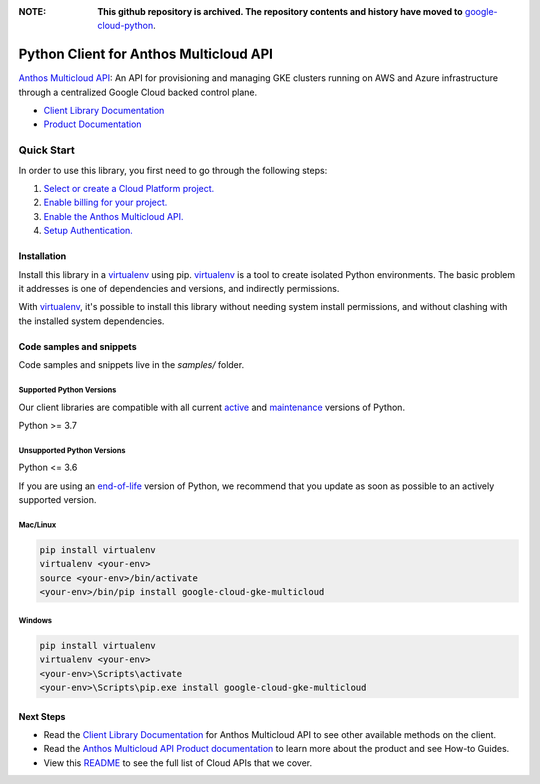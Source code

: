 :**NOTE**: **This github repository is archived. The repository contents and history have moved to** `google-cloud-python`_.

.. _google-cloud-python: https://github.com/googleapis/google-cloud-python/tree/main/packages/pkg:python-gke-multicloud


Python Client for Anthos Multicloud API
=======================================

|preview| |pypi| |versions|

`Anthos Multicloud API`_: An API for provisioning and managing GKE clusters running on AWS and Azure infrastructure through a centralized Google Cloud backed control plane.

- `Client Library Documentation`_
- `Product Documentation`_

.. |preview| image:: https://img.shields.io/badge/support-preview-orange.svg
   :target: https://github.com/googleapis/google-cloud-python/blob/main/README.rst#stability-levels
.. |pypi| image:: https://img.shields.io/pypi/v/google-cloud-gke-multicloud.svg
   :target: https://pypi.org/project/google-cloud-gke-multicloud/
.. |versions| image:: https://img.shields.io/pypi/pyversions/google-cloud-gke-multicloud.svg
   :target: https://pypi.org/project/google-cloud-gke-multicloud/
.. _Anthos Multicloud API: https://cloud.google.com/anthos/clusters/docs/multi-cloud
.. _Client Library Documentation: https://cloud.google.com/python/docs/reference/gkemulticloud/latest
.. _Product Documentation:  https://cloud.google.com/anthos/clusters/docs/multi-cloud

Quick Start
-----------

In order to use this library, you first need to go through the following steps:

1. `Select or create a Cloud Platform project.`_
2. `Enable billing for your project.`_
3. `Enable the Anthos Multicloud API.`_
4. `Setup Authentication.`_

.. _Select or create a Cloud Platform project.: https://console.cloud.google.com/project
.. _Enable billing for your project.: https://cloud.google.com/billing/docs/how-to/modify-project#enable_billing_for_a_project
.. _Enable the Anthos Multicloud API.:  https://cloud.google.com/anthos/clusters/docs/multi-cloud
.. _Setup Authentication.: https://googleapis.dev/python/google-api-core/latest/auth.html

Installation
~~~~~~~~~~~~

Install this library in a `virtualenv`_ using pip. `virtualenv`_ is a tool to
create isolated Python environments. The basic problem it addresses is one of
dependencies and versions, and indirectly permissions.

With `virtualenv`_, it's possible to install this library without needing system
install permissions, and without clashing with the installed system
dependencies.

.. _`virtualenv`: https://virtualenv.pypa.io/en/latest/


Code samples and snippets
~~~~~~~~~~~~~~~~~~~~~~~~~

Code samples and snippets live in the `samples/` folder.


Supported Python Versions
^^^^^^^^^^^^^^^^^^^^^^^^^
Our client libraries are compatible with all current `active`_ and `maintenance`_ versions of
Python.

Python >= 3.7

.. _active: https://devguide.python.org/devcycle/#in-development-main-branch
.. _maintenance: https://devguide.python.org/devcycle/#maintenance-branches

Unsupported Python Versions
^^^^^^^^^^^^^^^^^^^^^^^^^^^
Python <= 3.6

If you are using an `end-of-life`_
version of Python, we recommend that you update as soon as possible to an actively supported version.

.. _end-of-life: https://devguide.python.org/devcycle/#end-of-life-branches

Mac/Linux
^^^^^^^^^

.. code-block:: console

    pip install virtualenv
    virtualenv <your-env>
    source <your-env>/bin/activate
    <your-env>/bin/pip install google-cloud-gke-multicloud


Windows
^^^^^^^

.. code-block:: console

    pip install virtualenv
    virtualenv <your-env>
    <your-env>\Scripts\activate
    <your-env>\Scripts\pip.exe install google-cloud-gke-multicloud

Next Steps
~~~~~~~~~~

-  Read the `Client Library Documentation`_ for Anthos Multicloud API
   to see other available methods on the client.
-  Read the `Anthos Multicloud API Product documentation`_ to learn
   more about the product and see How-to Guides.
-  View this `README`_ to see the full list of Cloud
   APIs that we cover.

.. _Anthos Multicloud API Product documentation:  https://cloud.google.com/anthos/clusters/docs/multi-cloud
.. _README: https://github.com/googleapis/google-cloud-python/blob/main/README.rst
